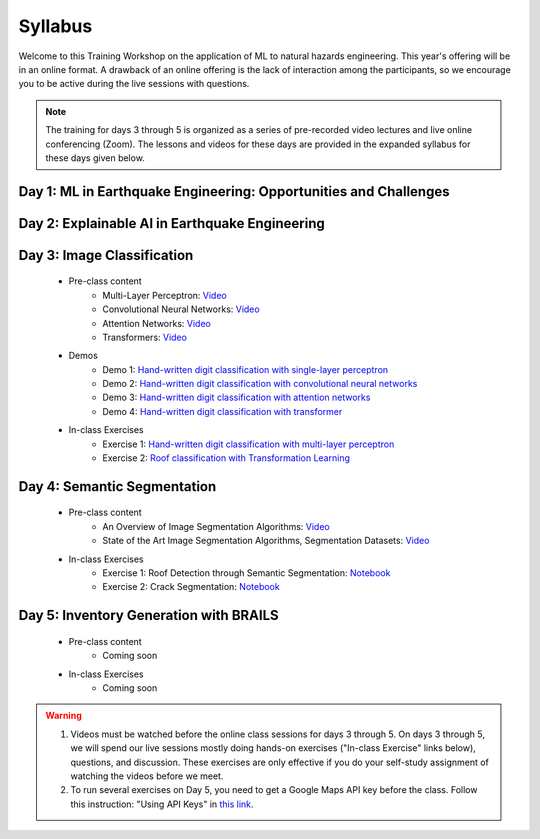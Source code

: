********
Syllabus
********


Welcome to this Training Workshop on the application of ML to natural hazards engineering. This year's offering will be in an online format. A drawback of an online offering is the lack of interaction among the participants, so we encourage you to be active during the live sessions with questions.

.. note::

   The training for days 3 through 5 is organized as a series of pre-recorded video lectures and live online conferencing (Zoom). The lessons and videos for these days are provided in the expanded syllabus for these days given below.
       


Day 1: ML in Earthquake Engineering: Opportunities and Challenges
~~~~~~~~~~~~~~~~~~~~~~~~~~~~~~~~~~~~~~~~~~~~~~~~~~~~~~~~~~~~~~~~~

Day 2: Explainable AI in Earthquake Engineering
~~~~~~~~~~~~~~~~~~~~~~~~~~~~~~~~~~~~~~~~~~~~~~~

Day 3: Image Classification
~~~~~~~~~~~~~~~~~~~~~~~~~~~

  * Pre-class content
     * Multi-Layer Perceptron: `Video <https://youtu.be/8PNMJRHAWFk>`_
     * Convolutional Neural Networks: `Video <https://youtu.be/oEIdAsVVhvw>`_ 
     * Attention Networks: `Video <https://youtu.be/W4uqA9rwcKk>`_ 
     * Transformers: `Video <https://youtu.be/XM9R2H_Sw_I>`_ 

  * Demos
     * Demo 1: `Hand-written digit classification with single-layer perceptron <https://colab.research.google.com/drive/1-MT63AZtztUOQ_Z4cWyVuqppHvqhMs8L>`_
     * Demo 2: `Hand-written digit classification with convolutional neural networks <https://colab.research.google.com/drive/15LdpfszkkK55yf2jRlecOn9ZR6PbLmUg>`_
     * Demo 3: `Hand-written digit classification with attention networks <https://colab.research.google.com/drive/1nO8soKThc35CoxCqJx_XFeOk6xVJs9iC>`_
     * Demo 4: `Hand-written digit classification with transformer <https://colab.research.google.com/drive/1k1tRJexLSwddt3TGttNdWqanT68Oa5mu>`_

  * In-class Exercises
     * Exercise 1: `Hand-written digit classification with multi-layer perceptron <https://colab.research.google.com/drive/1Y3rgQlhlNIoArdSaa6bp_Tv8TwVQVRFY>`_
     * Exercise 2: `Roof classification with Transformation Learning <https://colab.research.google.com/drive/19ILt9GHVKxZrWrAkbBgIBWKieWMY7YYX>`_

Day 4: Semantic Segmentation
~~~~~~~~~~~~~~~~~~~~~~~~~~~~

  * Pre-class content
     * An Overview of Image Segmentation Algorithms: `Video <https://youtu.be/igr2S0RIsSc>`_ 
     * State of the Art Image Segmentation Algorithms, Segmentation Datasets: `Video <https://youtu.be/veqr3TZfrDg>`_ 
     
  * In-class Exercises
     * Exercise 1: Roof Detection through Semantic Segmentation: `Notebook <https://colab.research.google.com/drive/1_SySjQG-l6Rt6G2xY6G_LNUhpkfxa4E0>`_
     * Exercise 2: Crack Segmentation: `Notebook <https://colab.research.google.com/drive/1LlDkiEQwp-GV71DxAnwTAQyAjypIyPb6>`_

Day 5: Inventory Generation with BRAILS
~~~~~~~~~~~~~~~~~~~~~~~~~~~~~~~~~~~~~~~
  * Pre-class content
     * Coming soon
     
  * In-class Exercises
     * Coming soon


.. warning::

   #. Videos must be watched before the online class sessions for days 3 through 5. On days 3 through 5, we will spend our live sessions mostly doing hands-on exercises ("In-class Exercise" links below), questions, and discussion. These exercises are only effective if you do your self-study assignment of watching the videos before we meet.

   #. To run several exercises on Day 5, you need to get a Google Maps API key before the class. Follow this instruction: "Using API Keys" in `this link <https://developers.google.com/maps/documentation/embed/get-api-key>`_. 
